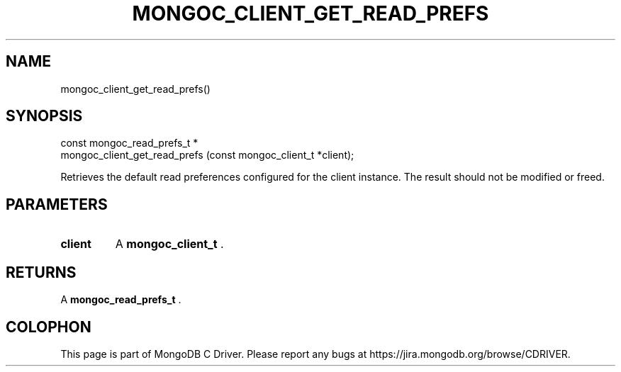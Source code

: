 .\" This manpage is Copyright (C) 2014 MongoDB, Inc.
.\" 
.\" Permission is granted to copy, distribute and/or modify this document
.\" under the terms of the GNU Free Documentation License, Version 1.3
.\" or any later version published by the Free Software Foundation;
.\" with no Invariant Sections, no Front-Cover Texts, and no Back-Cover Texts.
.\" A copy of the license is included in the section entitled "GNU
.\" Free Documentation License".
.\" 
.TH "MONGOC_CLIENT_GET_READ_PREFS" "3" "2014-06-26" "MongoDB C Driver"
.SH NAME
mongoc_client_get_read_prefs()
.SH "SYNOPSIS"

.nf
.nf
const mongoc_read_prefs_t *
mongoc_client_get_read_prefs (const mongoc_client_t *client);
.fi
.fi

Retrieves the default read preferences configured for the client instance. The result should not be modified or freed.

.SH "PARAMETERS"

.TP
.B client
A
.BR mongoc_client_t
\&.
.LP

.SH "RETURNS"

A
.BR mongoc_read_prefs_t
\&.


.BR
.SH COLOPHON
This page is part of MongoDB C Driver.
Please report any bugs at
\%https://jira.mongodb.org/browse/CDRIVER.